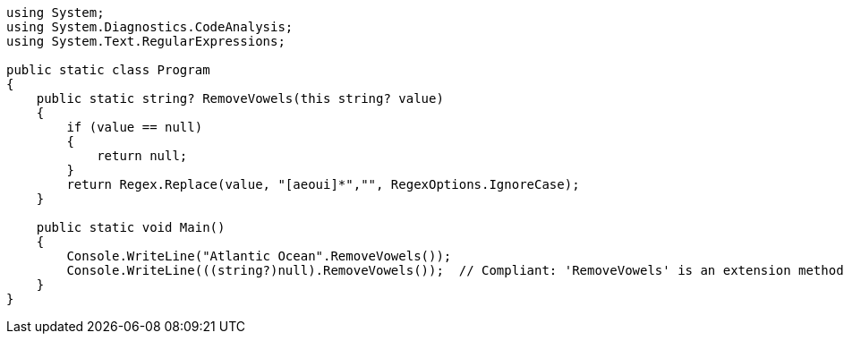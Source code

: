[source,csharp]
----
using System;
using System.Diagnostics.CodeAnalysis;
using System.Text.RegularExpressions;

public static class Program
{
    public static string? RemoveVowels(this string? value)
    {
        if (value == null)
        {
            return null;
        }
        return Regex.Replace(value, "[aeoui]*","", RegexOptions.IgnoreCase);
    }

    public static void Main()
    {
        Console.WriteLine("Atlantic Ocean".RemoveVowels());
        Console.WriteLine(((string?)null).RemoveVowels());  // Compliant: 'RemoveVowels' is an extension method
    }
}
----
